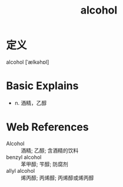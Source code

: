 #+title: alcohol
#+roam_tags:英语单词

* 定义
  
alcohol [ˈælkəhɒl]

* Basic Explains
- n. 酒精，乙醇

* Web References
- Alcohol :: 酒精; 乙醇; 含酒精的饮料
- benzyl alcohol :: 苯甲醇; 苄醇; 防腐剂
- allyl alcohol :: 烯丙醇; 丙烯醇; 丙烯醇或烯丙醇
